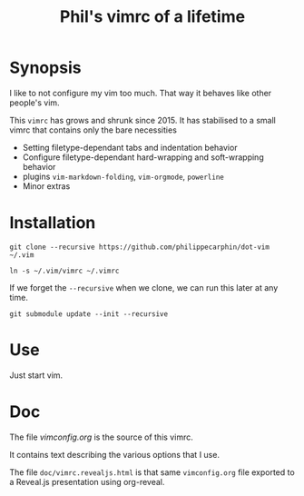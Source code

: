 #+TITLE: Phil's vimrc of a lifetime

* Synopsis

I like to not configure my vim too much.  That way it behaves like other
people's vim.

This =vimrc= has grows and shrunk since 2015.  It has stabilised to a small
vimrc that contains only the bare necessities
- Setting filetype-dependant tabs and indentation behavior
- Configure filetype-dependant hard-wrapping and soft-wrapping behavior
- plugins =vim-markdown-folding=, =vim-orgmode=, =powerline=
- Minor extras

* Installation
#+begin_src 
git clone --recursive https://github.com/philippecarphin/dot-vim ~/.vim
#+end_src

#+begin_src 
ln -s ~/.vim/vimrc ~/.vimrc
#+end_src

If we forget the =--recursive= when we clone, we can run this later at any time.

#+begin_src 
git submodule update --init --recursive
#+end_src

* Use

Just start vim.

* Doc

The file [[vimconfig.org]] is the source of this vimrc.

It contains text describing the various options that I use.

The file =doc/vimrc.revealjs.html= is that same =vimconfig.org= file exported to
a Reveal.js presentation using org-reveal.
